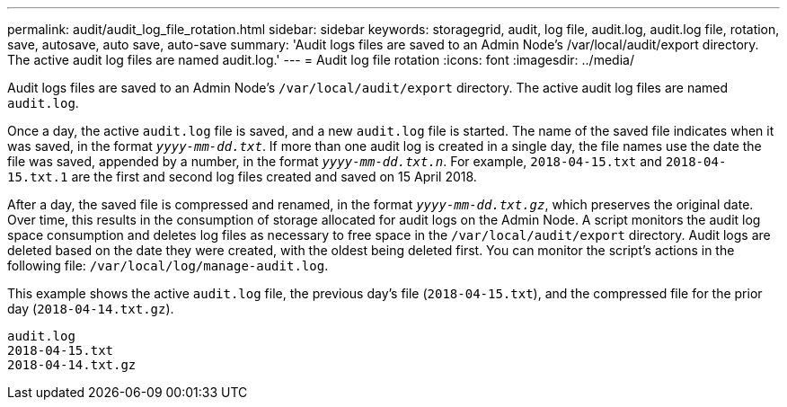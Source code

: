 ---
permalink: audit/audit_log_file_rotation.html
sidebar: sidebar
keywords: storagegrid, audit, log file, audit.log, audit.log file, rotation, save, autosave, auto save, auto-save
summary: 'Audit logs files are saved to an Admin Node’s /var/local/audit/export directory. The active audit log files are named audit.log.'
---
= Audit log file rotation
:icons: font
:imagesdir: ../media/

[.lead]
Audit logs files are saved to an Admin Node's `/var/local/audit/export` directory. The active audit log files are named `audit.log`.

Once a day, the active `audit.log` file is saved, and a new `audit.log` file is started. The name of the saved file indicates when it was saved, in the format `_yyyy-mm-dd.txt_`. If more than one audit log is created in a single day, the file names use the date the file was saved, appended by a number, in the format `_yyyy-mm-dd.txt.n_`. For example, `2018-04-15.txt` and `2018-04-15.txt.1` are the first and second log files created and saved on 15 April 2018.

After a day, the saved file is compressed and renamed, in the format `_yyyy-mm-dd.txt.gz_`, which preserves the original date. Over time, this results in the consumption of storage allocated for audit logs on the Admin Node. A script monitors the audit log space consumption and deletes log files as necessary to free space in the `/var/local/audit/export` directory. Audit logs are deleted based on the date they were created, with the oldest being deleted first. You can monitor the script's actions in the following file: `/var/local/log/manage-audit.log`.

This example shows the active `audit.log` file, the previous day's file (`2018-04-15.txt`), and the compressed file for the prior day (`2018-04-14.txt.gz`).

----
audit.log
2018-04-15.txt
2018-04-14.txt.gz
----
